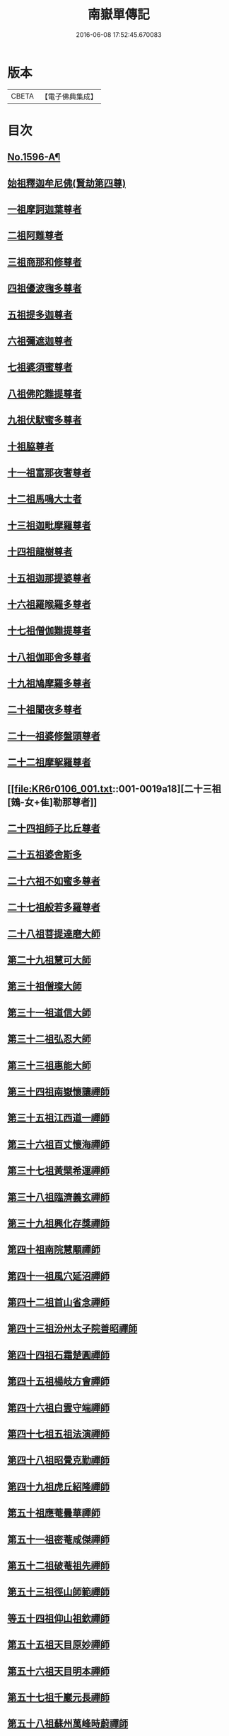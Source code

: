 #+TITLE: 南嶽單傳記 
#+DATE: 2016-06-08 17:52:45.670083

* 版本
 |     CBETA|【電子佛典集成】|

* 目次
** [[file:KR6r0106_001.txt::001-0012a1][No.1596-A¶]]
** [[file:KR6r0106_001.txt::001-0012b8][始祖釋迦牟尼佛(賢劫第四尊)]]
** [[file:KR6r0106_001.txt::001-0013a1][一祖摩訶迦葉尊者]]
** [[file:KR6r0106_001.txt::001-0013a19][二祖阿難尊者]]
** [[file:KR6r0106_001.txt::001-0013b7][三祖商那和修尊者]]
** [[file:KR6r0106_001.txt::001-0013c4][四祖優波毱多尊者]]
** [[file:KR6r0106_001.txt::001-0013c19][五祖提多迦尊者]]
** [[file:KR6r0106_001.txt::001-0014a15][六祖彌遮迦尊者]]
** [[file:KR6r0106_001.txt::001-0014b3][七祖婆須蜜尊者]]
** [[file:KR6r0106_001.txt::001-0014c2][八祖佛陀難提尊者]]
** [[file:KR6r0106_001.txt::001-0014c12][九祖伏䭾蜜多尊者]]
** [[file:KR6r0106_001.txt::001-0015a5][十祖脇尊者]]
** [[file:KR6r0106_001.txt::001-0015a16][十一祖富那夜奢尊者]]
** [[file:KR6r0106_001.txt::001-0015b2][十二祖馬鳴大士者]]
** [[file:KR6r0106_001.txt::001-0015b22][十三祖迦毗摩羅尊者]]
** [[file:KR6r0106_001.txt::001-0015c21][十四祖龍樹尊者]]
** [[file:KR6r0106_001.txt::001-0016b8][十五祖迦那提婆尊者]]
** [[file:KR6r0106_001.txt::001-0016c16][十六祖羅睺羅多尊者]]
** [[file:KR6r0106_001.txt::001-0017a7][十七祖僧伽難提尊者]]
** [[file:KR6r0106_001.txt::001-0017c5][十八祖伽耶舍多尊者]]
** [[file:KR6r0106_001.txt::001-0018a3][十九祖鳩摩羅多尊者]]
** [[file:KR6r0106_001.txt::001-0018a20][二十祖闍夜多尊者]]
** [[file:KR6r0106_001.txt::001-0018b15][二十一祖婆修盤頭尊者]]
** [[file:KR6r0106_001.txt::001-0018c23][二十二祖摩挐羅尊者]]
** [[file:KR6r0106_001.txt::001-0019a18][二十三祖[鴳-女+隹]勒那尊者]]
** [[file:KR6r0106_001.txt::001-0019c14][二十四祖師子比丘尊者]]
** [[file:KR6r0106_001.txt::001-0020b17][二十五祖婆舍斯多]]
** [[file:KR6r0106_001.txt::001-0020c23][二十六祖不如蜜多尊者]]
** [[file:KR6r0106_001.txt::001-0021b4][二十七祖般若多羅尊者]]
** [[file:KR6r0106_001.txt::001-0021b20][二十八祖菩提達磨大師]]
** [[file:KR6r0106_001.txt::001-0022a8][第二十九祖慧可大師]]
** [[file:KR6r0106_001.txt::001-0022c8][第三十祖僧璨大師]]
** [[file:KR6r0106_001.txt::001-0023b5][第三十一祖道信大師]]
** [[file:KR6r0106_001.txt::001-0023b22][第三十二祖弘忍大師]]
** [[file:KR6r0106_001.txt::001-0023c18][第三十三祖惠能大師]]
** [[file:KR6r0106_001.txt::001-0025a9][第三十四祖南嶽懷讓禪師]]
** [[file:KR6r0106_001.txt::001-0025b7][第三十五祖江西道一禪師]]
** [[file:KR6r0106_001.txt::001-0025c9][第三十六祖百丈懷海禪師]]
** [[file:KR6r0106_001.txt::001-0026a13][第三十七祖黃檗希運禪師]]
** [[file:KR6r0106_001.txt::001-0026b14][第三十八祖臨濟義玄禪師]]
** [[file:KR6r0106_001.txt::001-0027b9][第三十九祖興化存獎禪師]]
** [[file:KR6r0106_001.txt::001-0027c14][第四十祖南院慧顒禪師]]
** [[file:KR6r0106_001.txt::001-0028a8][第四十一祖風穴延沼禪師]]
** [[file:KR6r0106_001.txt::001-0029a22][第四十二祖首山省念禪師]]
** [[file:KR6r0106_001.txt::001-0029b24][第四十三祖汾州太子院善昭禪師]]
** [[file:KR6r0106_001.txt::001-0030a21][第四十四祖石霜楚圓禪師]]
** [[file:KR6r0106_001.txt::001-0031a21][第四十五祖楊岐方會禪師]]
** [[file:KR6r0106_001.txt::001-0031c4][第四十六祖白雲守端禪師]]
** [[file:KR6r0106_001.txt::001-0032a14][第四十七祖五祖法演禪師]]
** [[file:KR6r0106_001.txt::001-0032c5][第四十八祖昭覺克勤禪師]]
** [[file:KR6r0106_001.txt::001-0033b11][第四十九祖虎丘紹隆禪師]]
** [[file:KR6r0106_001.txt::001-0033c20][第五十祖應菴曇華禪師]]
** [[file:KR6r0106_001.txt::001-0034a19][第五十一祖密菴咸傑禪師]]
** [[file:KR6r0106_001.txt::001-0034b8][第五十二祖破菴祖先禪師]]
** [[file:KR6r0106_001.txt::001-0034c10][第五十三祖徑山師範禪師]]
** [[file:KR6r0106_001.txt::001-0035a12][等五十四祖仰山祖欽禪師]]
** [[file:KR6r0106_001.txt::001-0035b11][第五十五祖天目原妙禪師]]
** [[file:KR6r0106_001.txt::001-0036a14][第五十六祖天目明本禪師]]
** [[file:KR6r0106_001.txt::001-0036c1][第五十七祖千巖元長禪師]]
** [[file:KR6r0106_001.txt::001-0037a17][第五十八祖蘇州萬峰時蔚禪師]]
** [[file:KR6r0106_001.txt::001-0037b11][第五十九祖寶藏普持禪師]]
** [[file:KR6r0106_001.txt::001-0037b16][第六十祖東明慧旵禪師]]
** [[file:KR6r0106_001.txt::001-0037c10][第六十一祖金陵東山永慈禪師]]
** [[file:KR6r0106_001.txt::001-0037c20][第六十二祖金陵高峰智瑄禪師]]
** [[file:KR6r0106_001.txt::001-0038a6][第六十三祖金陵本瑞禪師]]
** [[file:KR6r0106_001.txt::001-0038a17][第六十四祖玉泉明聰禪師]]
** [[file:KR6r0106_001.txt::001-0038b3][第六十五祖圓通德寶禪師]]
** [[file:KR6r0106_001.txt::001-0038c4][第六十六祖荊溪禹門正傳禪師]]
** [[file:KR6r0106_001.txt::001-0039a4][第六十七祖明州天童圓悟禪師]]
** [[file:KR6r0106_001.txt::001-0039c19][第六十八祖蘇州鄧尉山三峰法藏禪師]]
** [[file:KR6r0106_001.txt::001-0040b24][第六十九祖衡州南嶽般若寺退翁弘儲禪師]]
** [[file:KR6r0106_001.txt::001-0041c13][No.1596-B¶]]

* 卷
[[file:KR6r0106_001.txt][南嶽單傳記 1]]

